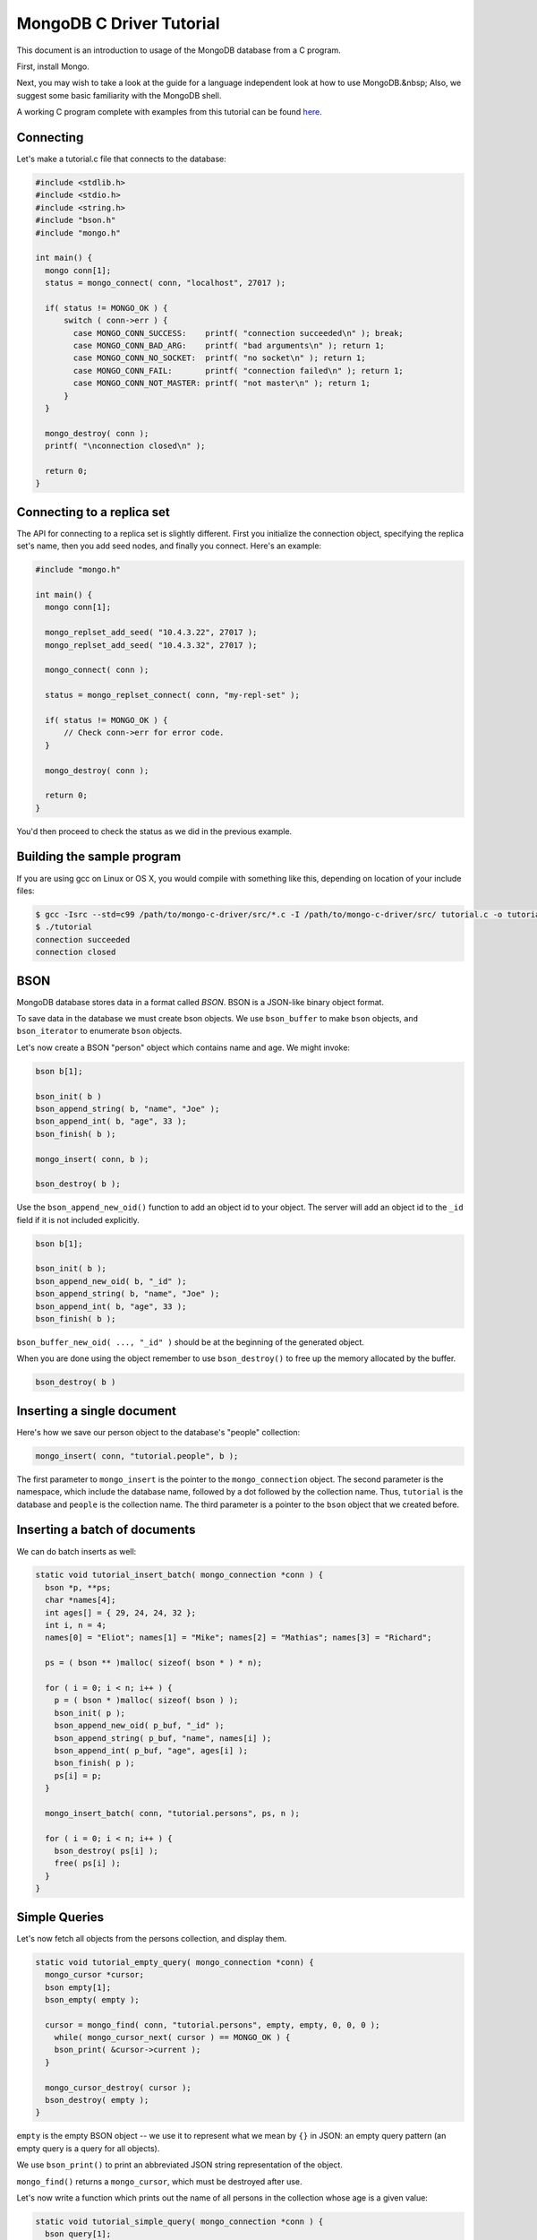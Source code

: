 MongoDB C Driver Tutorial
=========================


This document is an introduction to usage of the MongoDB database from a C program.

First, install Mongo.

Next, you may wish to take a look at the guide for a language independent look at how
to use MongoDB.&nbsp; Also, we suggest some basic familiarity with the MongoDB shell.

A working C program complete with examples from this tutorial can be found
`here <https://gist.github.com/920297>`_.

Connecting
----------

Let's make a tutorial.c file that connects to the database:

.. code-block:: c

    #include <stdlib.h>
    #include <stdio.h>
    #include <string.h>
    #include "bson.h"
    #include "mongo.h"

    int main() {
      mongo conn[1];
      status = mongo_connect( conn, "localhost", 27017 );

      if( status != MONGO_OK ) {
          switch ( conn->err ) {
            case MONGO_CONN_SUCCESS:    printf( "connection succeeded\n" ); break;
            case MONGO_CONN_BAD_ARG:    printf( "bad arguments\n" ); return 1;
            case MONGO_CONN_NO_SOCKET:  printf( "no socket\n" ); return 1;
            case MONGO_CONN_FAIL:       printf( "connection failed\n" ); return 1;
            case MONGO_CONN_NOT_MASTER: printf( "not master\n" ); return 1;
          }
      }

      mongo_destroy( conn );
      printf( "\nconnection closed\n" );

      return 0;
    }

Connecting to a replica set
---------------------------

The API for connecting to a replica set is slightly different. First you initialize
the connection object, specifying the replica set's name, then you add seed nodes,
and finally you connect. Here's an example:

.. code-block:: c

    #include "mongo.h"

    int main() {
      mongo conn[1];

      mongo_replset_add_seed( "10.4.3.22", 27017 );
      mongo_replset_add_seed( "10.4.3.32", 27017 );

      mongo_connect( conn );

      status = mongo_replset_connect( conn, "my-repl-set" );

      if( status != MONGO_OK ) {
          // Check conn->err for error code.
      }

      mongo_destroy( conn );

      return 0;
    }

You'd then proceed to check the status as we did in the previous example.

Building the sample program
---------------------------

If you are using gcc on Linux or OS X, you would compile with something like this, depending on location of your include files:

.. code-block:: bash

    $ gcc -Isrc --std=c99 /path/to/mongo-c-driver/src/*.c -I /path/to/mongo-c-driver/src/ tutorial.c -o tutorial
    $ ./tutorial
    connection succeeded
    connection closed

BSON
----

MongoDB database stores data in a format called *BSON*. BSON is a JSON-like binary object format.

To save data in the database we must create bson objects. We use ``bson_buffer`` to make ``bson``
objects, ``and bson_iterator`` to enumerate ``bson`` objects.

Let's now create a BSON "person" object which contains name and age. We might invoke:

.. code-block:: c

  bson b[1];

  bson_init( b )
  bson_append_string( b, "name", "Joe" );
  bson_append_int( b, "age", 33 );
  bson_finish( b );

  mongo_insert( conn, b );

  bson_destroy( b );

Use the ``bson_append_new_oid()`` function to add an object id to your object.
The server will add an object id to the ``_id`` field if it is not included explicitly.

.. code-block:: c

    bson b[1];

    bson_init( b );
    bson_append_new_oid( b, "_id" );
    bson_append_string( b, "name", "Joe" );
    bson_append_int( b, "age", 33 );
    bson_finish( b );

``bson_buffer_new_oid( ..., "_id" )`` should be at the beginning of the generated object.

When you are done using the object remember to use ``bson_destroy()`` to free up the memory allocated by the buffer.

.. code-block:: c

    bson_destroy( b )

Inserting a single document
---------------------------

Here's how we save our person object to the database's "people" collection:

.. code-block:: c

    mongo_insert( conn, "tutorial.people", b );

The first parameter to ``mongo_insert`` is the pointer to the ``mongo_connection``
object. The second parameter is the namespace, which include the database name, followed
by a dot followed by the collection name. Thus, ``tutorial`` is the database and ``people``
is the collection name. The third parameter is a pointer to the ``bson`` object that
we created before.

Inserting a batch of documents
------------------------------

We can do batch inserts as well:

.. code-block:: c

    static void tutorial_insert_batch( mongo_connection *conn ) {
      bson *p, **ps;
      char *names[4];
      int ages[] = { 29, 24, 24, 32 };
      int i, n = 4;
      names[0] = "Eliot"; names[1] = "Mike"; names[2] = "Mathias"; names[3] = "Richard";

      ps = ( bson ** )malloc( sizeof( bson * ) * n);

      for ( i = 0; i < n; i++ ) {
        p = ( bson * )malloc( sizeof( bson ) );
        bson_init( p );
        bson_append_new_oid( p_buf, "_id" );
        bson_append_string( p_buf, "name", names[i] );
        bson_append_int( p_buf, "age", ages[i] );
        bson_finish( p );
        ps[i] = p;
      }

      mongo_insert_batch( conn, "tutorial.persons", ps, n );

      for ( i = 0; i < n; i++ ) {
        bson_destroy( ps[i] );
        free( ps[i] );
      }
    }

Simple Queries
--------------

Let's now fetch all objects from the persons collection, and display them.

.. code-block:: c

    static void tutorial_empty_query( mongo_connection *conn) {
      mongo_cursor *cursor;
      bson empty[1];
      bson_empty( empty );

      cursor = mongo_find( conn, "tutorial.persons", empty, empty, 0, 0, 0 );
        while( mongo_cursor_next( cursor ) == MONGO_OK ) {
        bson_print( &cursor->current );
      }

      mongo_cursor_destroy( cursor );
      bson_destroy( empty );
    }

``empty`` is the empty BSON object \-\- we use it to represent what we
mean by ``{}`` in JSON: an empty query pattern (an empty query is a query for all objects).

We use ``bson_print()`` to print an abbreviated JSON string representation of the object.

``mongo_find()`` returns a ``mongo_cursor``, which must be destroyed after use.

Let's now write a function which prints out the name of all persons in the collection
whose age is a given value:

.. code-block:: c

    static void tutorial_simple_query( mongo_connection *conn ) {
      bson query[1];
      mongo_cursor *cursor;

      bson_init( query );
      bson_append_int( query_buf, "age", 24 );
      bson_from_buffer( query, query_buf );

      cursor = mongo_find( conn, "tutorial.persons", query, NULL, 0, 0, 0 );
      while( mongo_cursor_next( cursor ) == MONGO_OK ) {
        bson_iterator it[1];
        if ( bson_find( it, &cursor->current, "name" )) {
          printf( "name: %s\n", bson_iterator_string( it ) );
        }
      }

      bson_destroy( query );
      mongo_cursor_destroy( cursor );
    }

Our query above, written as JSON, is of the form

.. code-block:: javascript

    { age : 24 }

In the mongo shell (which uses javascript), we could invoke:

.. code-block:: javascript

    use tutorial;
    db.persons.find( { age : 24 } );

Complex Queries
---------------

Sometimes we want to do more then a simple query. We may want the results to
be sorted in a special way, or what the query to use a certain index.

Let's now make the results from previous query be sorted alphabetically by name.
To do this, we change the query statement from:

.. code-block:: c

    bson_init( query );
    bson_append_int( query, "age", 24 );
    bson_finish( query );

to:

.. code-block:: c

    bson_init( query );
      bson_append_start_object( query, "$query" );
        bson_append_int( query, "age", 24 );
      bson_append_finish_object( query );

      bson_append_start_object( query, "$orderby" );
        bson_append_int( query, "name", 1);
      bson_append_finish_object( query );
    bson_from_buffer( query, query );

Indexing
--------

Let's suppose we want to have an index on age so that our queries are fast. Here's
how we can create that index:

.. code-block:: c

    static void tutorial_index( mongo_connection *conn ) {
      bson key[1];

      bson_init( key );
      bson_append_int( key, "name", 1 );
      bson_finish( key );

      mongo_create_index( conn, "tutorial.persons", key, 0, NULL );

      bson_destroy( key );

      printf( "simple index created on \"name\"\n" );

      bson_init( key );
      bson_append_int( key, "age", 1 );
      bson_append_int( key, "name", 1 );
      bson_finish( key );

      mongo_create_index( conn, "tutorial.persons", key, 0, NULL );

      bson_destroy( key );

      printf( "compound index created on \"age\", \"name\"\n" );
    }


Updating documents
------------------

Use the ``mongo_update()`` function to perform a updates.
For example the following update in the MongoDB shell:

.. code-block:: javascript

    use tutorial
    db.persons.update( { name : 'Joe', age : 33 },
                       { $inc : { visits : 1 } } )

is equivalent to the following C function:

.. code-block:: c

    static void tutorial_update( mongo_connection *conn ) {
      bson cond[1], op[1];

      bson_init( cond );
      bson_append_string( cond, "name", "Joe");
      bson_append_int( cond, "age", 33);
      bson_finish( cond );

      bson_init( op );
      bson_append_start_object( op, "$inc" );
        bson_append_int( op, "visits", 1 );
      bson_append_finish_object( op );
      bson_finish( op );

      mongo_update(conn, "tutorial.persons", cond, op, 0);

      bson_destroy( cond );
      bson_destroy( op );
    }

Further Reading
---------------

This overview just touches on the basics of using Mongo from C.
